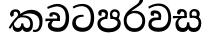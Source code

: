 SplineFontDB: 3.0
FontName: Experiment-Sinhala
FullName: Experiment-Sinhala
FamilyName: Experiment-Sinhala
Weight: Regular
Copyright: Copyright (c) 2015, Pathum Egodawatta
UComments: "2015-9-29: Created with FontForge (http://fontforge.org)"
Version: 0.001
ItalicAngle: 0
UnderlinePosition: -204
UnderlineWidth: 102
Ascent: 1536
Descent: 512
InvalidEm: 0
LayerCount: 4
Layer: 0 0 "Back" 1
Layer: 1 0 "Fore" 0
Layer: 2 0 "Back 3" 1
Layer: 3 0 "s1" 1
PreferredKerning: 4
XUID: [1021 779 -1439063335 14876943]
FSType: 0
OS2Version: 0
OS2_WeightWidthSlopeOnly: 0
OS2_UseTypoMetrics: 1
CreationTime: 1443542790
ModificationTime: 1453422788
PfmFamily: 17
TTFWeight: 400
TTFWidth: 5
LineGap: 250
VLineGap: 0
OS2TypoAscent: 1800
OS2TypoAOffset: 0
OS2TypoDescent: -512
OS2TypoDOffset: 0
OS2TypoLinegap: 250
OS2WinAscent: 1800
OS2WinAOffset: 0
OS2WinDescent: 100
OS2WinDOffset: 0
HheadAscent: 1595
HheadAOffset: 0
HheadDescent: -56
HheadDOffset: 0
OS2CapHeight: 0
OS2XHeight: 0
OS2Vendor: 'PfEd'
Lookup: 260 1 0 "'abvm' Above Base Mark in Thaana lookup 0" { "'abvm' Above Base Mark in Thaana lookup 0-1"  } ['abvm' ('thaa' <'dflt' > ) ]
MarkAttachClasses: 1
DEI: 91125
Encoding: ISO8859-1
Compacted: 1
UnicodeInterp: none
NameList: sinhala
DisplaySize: -96
AntiAlias: 1
FitToEm: 1
WinInfo: 0 8 2
BeginPrivate: 0
EndPrivate
Grid
-2048 736 m 0
 4096 736 l 1024
-2048 159.120117188 m 0
 4096 159.120117188 l 1024
-2048 -40.9599609375 m 0
 4096 -40.9599609375 l 1024
-2048 1114.89648438 m 4
 4096 1114.89648438 l 1028
-2048 1495.04003906 m 0
 4096 1495.04003906 l 1024
-2048 241.6640625 m 0
 4096 241.6640625 l 1024
-2048 1411.48144531 m 0
 4096 1411.48144531 l 1024
EndSplineSet
AnchorClass2: "thn_ubufibi" "'abvm' Above Base Mark in Thaana lookup 0-1" 
BeginChars: 263 9

StartChar: si_Tta
Encoding: 256 3495 0
GlifName: si_T_ta
Width: 1259
VWidth: 6
Flags: HMW
LayerCount: 4
Back
SplineSet
674 774 m 1
 541.073242188 782.038085938 291.123046875 719.741210938 256 438 c 0
 236.704101562 283.213867188 335.82421875 147.373046875 547 146 c 0
 873.80078125 143.993164062 989.090820312 454.90234375 1005 688 c 0
 1025 981.034179688 955.36764809 1284.62119784 599 1263 c 4
 429.570719177 1252.72054837 250 1171 163 1040 c 1
 84 1108 l 0
 168 1225 352.700195312 1375.71679688 631 1389 c 0
 1101.99985358 1411.48074422 1208 1062 1188 678 c 0
 1165.84277344 252.576171875 930.295898438 -59 519 -59 c 0
 181.803710938 -59 37.6021541695 139.884144972 62 384 c 0
 92 684.168945312 347.47265625 883.678710938 672 880 c 1
 674 774 l 1
EndSplineSet
Fore
SplineSet
642 730 m 1
 528 736 242.422246134 727.541807183 244 432 c 0
 244.886146818 266.008689388 375.82421875 165.296875 607 164 c 0
 933.802734375 162.166992188 1015 434.360085946 1015 688 c 0
 1015 1031.03418803 849.025390625 1268.25878906 550 1273 c 0
 311.760533934 1276.77741689 139.413085938 1150 133 1150 c 1
 88 1243 l 0
 88 1243 295.014648438 1390 581 1389 c 0
 977.712890625 1387.61328125 1188 1102 1188 678 c 0
 1188 252 990.296006422 -41 579 -41 c 0
 261.803669725 -41 62 148.668246445 62 394 c 0
 62 784.168561441 437.47265625 852.678710938 642 829 c 1
 642 730 l 1
EndSplineSet
Layer: 2
Layer: 3
EndChar

StartChar: si_Pa
Encoding: 257 3508 1
GlifName: si_P_a
Width: 1339
VWidth: -24
Flags: HMW
LayerCount: 4
Back
Fore
SplineSet
659 -69 m 0
 340 -69 72 89.8602150534 72 376 c 0
 72 734.207920792 518 738 518 738 c 1
 582 635 l 1
 576.318302387 635 225 609.064935065 225 392 c 1
 228.90990991 291.434782609 349.13963964 135 659 135 c 0
 989.668112795 135 1106.0867679 299.230769231 1110 415 c 1
 1115.84251969 555.666666666 896.748031496 635 739 635 c 1
 797 738 l 1
 797 738 1268 748.683501684 1268 390 c 0
 1268 49.4200426439 921 -69 659 -69 c 0
881 663 m 1
 739 635 l 1
 711 870 l 0
 711 1038 855.091603053 1114 953 1114 c 0
 1094 1114 1219 1022 1219 866 c 0
 1219 765.306620209 1138 619 1138 619 c 5
 1038 664 l 5
 1062.42839409 722.138181266 1094.6162127 763.676342578 1104 854 c 1
 1104 854 1097.1990953 993 961 993 c 0
 898.304964539 993 831 945.933884298 831 862 c 0
 831 829.35978836 881 663 881 663 c 1
443 677.896484375 m 1
 488 862.896484375 l 0
 459.419806193 956.222572871 388.172413793 965.896484375 295 965.896484375 c 0
 277 775.896484375 l 1
 231.138544048 779.276842168 184.766488292 780.932857207 145 804.896484375 c 1
 145 804.896484375 115 863.501135538 115 916.896484375 c 4
 115 1064.17621404 259.419512195 1111.79296875 377 1111.79296875 c 0
 494.032374101 1111.79296875 618 1042.07396049 618 889.79296875 c 0
 582 635 l 1
 443 677.896484375 l 1
EndSplineSet
Layer: 2
Layer: 3
EndChar

StartChar: si_Va
Encoding: 258 3520 2
GlifName: si_V_a
Width: 1278
VWidth: 6
Flags: HMW
LayerCount: 4
Back
SplineSet
550.912109375 612.3515625 m 1
 585.727539062 729.087890625 l 1
 585.727539062 729.087890625 528.383789062 856.064453125 321.536132812 856.064453125 c 0
 309.248046875 784.383789062 l 1
 206.84765625 786.431640625 l 1
 192.51171875 806.912109375 184.3203125 819.200195312 184.3203125 851.967773438 c 0
 184.3203125 929.4921875 256.005859375 969.009765625 389.120117188 966.65625 c 0
 526.370117188 964.23046875 692.223632812 884.736328125 688.127929688 712.704101562 c 0
 667.6484375 563.200195312 l 1
 550.912109375 612.3515625 l 1
667.6484375 563.200195312 m 1
 663.551757812 563.200195312 192.51171875 495.616210938 192.51171875 309.248046875 c 1
 196.608398438 186.368164062 321.540039062 124.349609375 561.15234375 122.879882812 c 0
 894.975585938 120.83203125 1019.90429688 438.272460938 1019.90429688 688.127929688 c 1
 1019.90429688 1036.28808594 899.072265625 1249.28027344 569.34375 1263.61621094 c 1
 399.360351562 1255.42382812 106.49609375 1142.78417969 100.3515625 1142.78417969 c 1
 67.583984375 1222.65625 l 0
 139.263671875 1290.24023438 395.265625 1389.42382812 571.391601562 1388.54394531 c 0
 980.9921875 1386.49609375 1187.83984375 1101.82421875 1187.83984375 677.887695312 c 0
 1187.83984375 251.904296875 974.84765625 -40.9599609375 573.440429688 -40.9599609375 c 0
 268.288085938 -40.9599609375 49.15234375 40.9599609375 49.15234375 278.528320312 c 0
 49.15234375 471.040039062 192.51171875 526.3359375 235.51953125 557.055664062 c 1
 550.912109375 616.448242188 l 1
 667.6484375 563.200195312 l 1
EndSplineSet
Fore
SplineSet
703 561 m 2
 701 561 653 562 569 562 c 0
 425 562 229.317597718 539.011071695 233 360 c 4
 235.075471697 248.356388879 347.792962574 168.229885058 611 166 c 0
 940.616963503 163.15250492 1088 401.758789062 1088 688 c 0
 1088 1039.95317509 928.47282385 1296.29361019 549 1293 c 0
 327.456593783 1290.74941414 105.74413646 1142 100 1142 c 1
 68 1243 l 1
 145.35387674 1295 350.92445328 1410 601 1409 c 0
 1024.29086871 1407.12192341 1238 1093.36427567 1238 678 c 0
 1238 272 1045.02702703 -41 566 -41 c 0
 319.21848253 -41 70 81 70 319 c 0
 70 655.527075813 358 686 358 686 c 1
 585.453125 691.986328125 l 1
 596.254882812 758.482421875 583.057617188 793.573242188 575 841 c 1
 575 841 530 907 364 907 c 1
 352 777 l 1
 207 795 l 1
 193 815 184 858 184 921 c 0
 184 1019 297 1057 389 1057 c 0
 567 1057 726.452632689 977.768344476 729 762 c 0
 729.814644769 692.997562696 703 561 703 561 c 2
EndSplineSet
Layer: 2
Layer: 3
EndChar

StartChar: space
Encoding: 32 32 3
GlifName: space
Width: 360
VWidth: 0
Flags: HW
LayerCount: 4
Back
Fore
Layer: 2
Layer: 3
EndChar

StartChar: si_Ra
Encoding: 259 3515 4
GlifName: si_R_a
Width: 1290
VWidth: 30
Flags: HMW
LayerCount: 4
Back
Fore
SplineSet
1083 1604 m 1
 1083 1424.27050781 903.1875 1304.25292969 685 1160 c 0
 493.948242188 1046.95703125 237.108398438 835.075195312 238 542 c 0
 238.75395347 294.170622256 391.151367188 142 644 142 c 0
 896.977539062 142 1037.62402344 292.994140625 1039 529 c 0
 1040.49414062 785.3359375 846.7421875 917 644 917 c 0
 411.8125 917 282 751 282 751 c 1
 352 915 l 0
 350.666992188 920.758789062 459.346679688 1034.78613281 678 1038 c 0
 884.186523438 1041.03027344 1189 909.787109375 1189 527 c 0
 1189 199 997.778320312 -48 645 -48 c 0
 273.223632812 -48 88 204 88 530 c 0
 88 1075.3359375 700.24609375 1254.37792969 851 1454 c 1
 949 1666 l 1
 1047.73730469 1684 1083 1645 1083 1604 c 1
EndSplineSet
Layer: 2
Layer: 3
EndChar

StartChar: si_Ca
Encoding: 260 3488 5
GlifName: si_C_a
Width: 1362
VWidth: 6
Flags: HMW
LayerCount: 4
Back
SplineSet
70.4638671875 559.3203125 m 5
 455.17578125 635.618164062 579.709960938 617.349609375 813.091796875 636.087890625 c 5
 813.091796875 564.01953125 l 5
 621.654296875 574.200195312 365.9921875 543.431640625 70.4638671875 487.25 c 5
 70.4638671875 559.3203125 l 5
744.154296875 567.15234375 m 5
 768.198242188 717.557617188 l 5
 734.475585938 765.34765625 628.080078125 811.559570312 529.513671875 811.559570312 c 4
 482.51171875 687.790039062 l 5
 379.108398438 699.467773438 l 5
 356.0859375 720.25390625 347.654296875 754.883789062 354.041992188 791.194335938 c 4
 371.408203125 889.896484375 458.236328125 944.732421875 543.614257812 944.732421875 c 4
 655.095703125 944.732421875 849.124023438 858.81640625 849.124023438 714.423828125 c 4
 849.124023438 637.23046875 813.091796875 564.01953125 813.091796875 564.01953125 c 5
 744.154296875 567.15234375 l 5
810.893554688 564.646484375 m 5
 805.291992188 564.875976562 401.146484375 479.681640625 400.921875 275.629882812 c 5
 404.091796875 199.408203125 460.791992188 83.6123046875 679.606445312 83.26953125 c 4
 1030.57617188 82.7216796875 1123.14355469 397.0078125 1123.27832031 643.295898438 c 5
 1123.34765625 1001.81835938 1039.80371094 1199.60839844 829.385742188 1215.1484375 c 5
 581.177734375 1198.45605469 243.75390625 998.803710938 236.223632812 999.568359375 c 5
 204.576171875 1056.28417969 l 4
 304.811523438 1178.95019531 581.583984375 1321.18164062 831.891601562 1320.11816406 c 4
 1146.69238281 1318.78027344 1306.91992188 1069.44433594 1306.91992188 633.26953125 c 4
 1306.91992188 234.583984375 1090.89160156 -38.5419921875 687.125976562 -38.5419921875 c 4
 432.8515625 -38.5419921875 218.98828125 53.509765625 218.98828125 262.267578125 c 4
 218.98828125 362.330078125 281.864257812 464.677734375 377.543945312 509.18359375 c 5
 804.944335938 635.1484375 l 5
 810.893554688 564.646484375 l 5
EndSplineSet
Fore
SplineSet
76 637 m 1
 799 636 l 1
 799 517 l 1
 238 517 l 1
 73 494 l 1
 76 637 l 1
660 571 m 1
 680 629 l 1
 668 733 l 1
 668 733 654 841 447 841 c 0
 435 740 l 1
 292 739 l 1
 281.043945312 756.234113666 274 791.563545335 274 820 c 0
 274 918 365.6171875 968.200195312 486 967 c 0
 787 964.24 818 737 818 737 c 0
 799 517 l 1
 660 571 l 1
521 567 m 1
 518.768818076 567 381 429.3359375 381 309 c 1
 384.715993482 226.999748884 503.624071698 164.870647322 708 164 c 0
 1020.38556193 162.510104074 1112.2302383 432.447286778 1113 688 c 0
 1113.97810925 1022.16809605 991.99965789 1246.75159299 662 1261 c 1
 492 1253.56738281 199 1130 193 1130 c 1
 166 1228 l 0
 238 1269.80664062 498 1389.85839844 674 1389 c 0
 1084 1387 1287 1082 1287 678 c 0
 1287 252 1108.6171875 -41 709 -41 c 0
 359.461914062 -41 197 115.75 197 289 c 0
 197 363.16015625 233 416 233 416 c 1
 374 565 l 1
 521 567 l 1
EndSplineSet
Layer: 2
SplineSet
674 598 m 5
 659 758 l 5
 659 758 614 844 448 844 c 4
 436 727 l 5
 301 725 l 5
 287 745 278 798 278 831 c 4
 278 929 391 967 483 967 c 4
 661 967 807 885 823 672 c 4
 817 471 l 5
 674 598 l 5
817 471 m 5
 815 471 747 472 663 472 c 4
 514.713867188 472 317 455.86328125 317 330 c 5
 321.107421875 261.81640625 421.53125 138.229492188 698 136 c 4
 990.998046875 133.63671875 1122 365.30859375 1122 688 c 5
 1122 1048.31835938 993 1258.50488281 663 1273 c 5
 493 1265 200 1142 194 1142 c 5
 162 1223 l 4
 235 1275 489 1390 665 1389 c 4
 1075 1387 1282 1102 1282 678 c 4
 1282 252 1112 -41 690 -41 c 4
 385 -41 164 81 164 319 c 4
 164 573 452 596 452 596 c 5
 674 602 l 5
 817 471 l 5
EndSplineSet
Layer: 3
EndChar

StartChar: si_Sa
Encoding: 261 3523 6
Width: 1582
VWidth: -24
Flags: HW
LayerCount: 4
Back
SplineSet
103.694335938 765 m 1
 258.046875 798.989257812 648 822 836.463867188 794 c 1
 829.682617188 693 l 1
 829.682617188 693 640.252929688 692.918945312 448.682617188 688 c 0
 215 682 70.681640625 630 70.681640625 630 c 1
 103.694335938 765 l 1
448.453125 695 m 1
 585.915039062 697 l 2
 563.58984375 697 337.255859375 531.495117188 337.255859375 364.135742188 c 0
 337.255859375 272.411132812 378.713867188 170.643554688 515.940429688 173 c 0
 633.229492188 175.014648438 727.892578125 243.115234375 783.802734375 445.287109375 c 1
 908.736328125 445 l 1
 881.337890625 268.7265625 916.72265625 173 1075.94042969 173 c 0
 1257.52636719 173 1378.59570312 296.865234375 1378.59570312 438.56640625 c 0
 1378.59570312 697.40625 1164.81738281 689 951.068359375 689 c 1
 1074.00195312 797 l 1
 1074.00195312 797 1088.96289062 798.22265625 1113.39257812 798.22265625 c 0
 1222.05371094 798.22265625 1518.04492188 764.02734375 1518.04492188 480.392578125 c 0
 1518.04492188 185.46484375 1345.32910156 -42.341796875 1036.84375 -42.341796875 c 0
 856.486328125 -42.341796875 792.69140625 33.716796875 773.934570312 121 c 1
 713.138671875 35.5244140625 629.26953125 -40.77734375 458.661132812 -40.77734375 c 0
 236.010742188 -40.77734375 162.029296875 85.9609375 162.029296875 232.80859375 c 0
 162.029296875 489.227539062 368.229492188 652.53125 448.453125 695 c 1
1100.91796875 723 m 1
 951.068359375 689 l 1
 931.299804688 952.750976562 1114.88964844 1124 1325.49609375 1124 c 0
 1447.37988281 1124 1541.90527344 1055.25390625 1541.43652344 935.850585938 c 0
 1540.88769531 796 1473.51269531 731.952148438 1328.52441406 639 c 1
 1248.9140625 714 l 1
 1336.96972656 752.270507812 1411.24414062 819.334960938 1411.24414062 903.930664062 c 0
 1411.24414062 944.999023438 1395.34960938 1003 1305.56054688 1003 c 0
 1232.87402344 1003 1154.59863281 971.161132812 1114.59863281 848.180664062 c 0
 1101.13964844 806.80078125 1100.91796875 723 1100.91796875 723 c 1
681.994140625 729 m 1
 700.717773438 777.965820312 745.489257812 837.7578125 745.489257812 892.615234375 c 0
 745.489257812 958.749023438 691.810546875 1018.92089844 618.17578125 977 c 0
 497.930664062 853 l 0
 445.567382812 847.477539062 382.3515625 894.3359375 382.3515625 937.37109375 c 4
 382.3515625 1091.65820312 571.274414062 1124 652.49609375 1124 c 0
 780.346679688 1124 881.194335938 1064.6796875 881.194335938 936.385742188 c 0
 881.194335938 843.520507812 860.913085938 771.751953125 833.375976562 696 c 1
 681.994140625 729 l 1
EndSplineSet
Fore
SplineSet
49 770 m 1
 742 769 l 1
 732 663 l 1
 241 663 l 1
 46 650 l 1
 49 770 l 1
398 685 m 1
 575 677 l 1
 488.071289062 662.987304688 324.870117188 597.255859375 325 423 c 0
 325.123447562 257.377923997 432.017578125 159.380859375 566 163 c 0
 662.814239914 165.615151628 771 203.115234375 771 445.287109375 c 1
 886 445 l 1
 876.791015625 202.770507812 1009.41015625 163 1116 163 c 0
 1309.50585938 163 1361.4609375 295.885742188 1363 415 c 0
 1366.43847656 648.596679688 1163.71875 705 912 669 c 1
 980 775 l 1
 980 775 1501 870.408203125 1501 410 c 0
 1501 171.889648438 1384.20019531 -41.1630859375 1120 -42.3330078125 c 0
 937.025390625 -43.1435546875 869.150390625 33.173828125 830 121 c 1
 789.139648438 35.9462890625 719.794922574 -39.8341179113 551 -40.7705078125 c 0
 264.962392618 -42.357301555 174.567382812 154.37890625 175 346 c 0
 175.504882812 569.669921875 345.860351562 683.5546875 398 685 c 1
1034 703 m 1
 912 669 l 1
 902.50390625 728.357421875 896.390625 763.9609375 893 860 c 0
 886.4375 1045.88378906 1035.95410156 1115 1146 1115 c 0
 1287 1115 1422 1032 1422 876 c 0
 1422 689 1261 649 1261 649 c 1
 1221 664 l 1
 1221 664 1270.08300781 787.944335938 1267 864 c 0
 1264 938 1218 1003 1134 1003 c 0
 1063.58789062 1003 1008 963.868164062 1008 862 c 0
 1008 831 1034 703 1034 703 c 1
626 699 m 1
 631 884 l 0
 621.083984375 955.416015625 566.345703125 987 478 987 c 0
 381 823 l 1
 279 862 l 1
 279 862 258 906.53515625 258 938 c 0
 258 1078.55664062 391 1114 483 1114 c 0
 627.712890625 1114 750.858719354 1047.6899346 761 882 c 0
 766.02186593 799.951916872 748.672851562 728.883789062 735 666 c 1
 626 699 l 1
EndSplineSet
Layer: 2
Layer: 3
EndChar

StartChar: si_Ka
Encoding: 262 3482 7
Width: 1857
VWidth: -24
Flags: HWO
LayerCount: 4
Back
SplineSet
19.5888671875 201 m 1
 155.017578125 391.1875 383.160028533 628.200021948 665 845 c 0
 860 995 1034.41511346 1108.14994534 1295.99414062 1105.37207031 c 0
 1737.08618766 1100.6878317 1871.52832031 714.865234375 1812.11816406 445.20703125 c 0
 1720.25209387 28.2338909526 1477.91601562 -58.0009765625 1297.49902344 -58.0009765625 c 0
 1178.95898438 -58.0009765625 1159.26855469 -33 1159.26855469 -33 c 1
 1219.13769531 60 l 1
 1219.13769531 60 1239.59667969 45 1306.66992188 45 c 0
 1456.70898438 45 1577.6877357 159.627027397 1627.96679688 344 c 0
 1708.72949219 640.15625 1545.55078125 951.07421875 1205.52832031 951.07421875 c 0
 899.673828125 951.07421875 642 676 642 676 c 1
 450.272460938 551.521484375 409.819335938 514.484375 263.569335938 336 c 1
 92.7724609375 140 l 1
 19.5888671875 201 l 1
360 450 m 1
 320 414 294.669921875 350.982421875 294.669921875 301.555664062 c 0
 294.669921875 208.732421875 331.317723165 150.96819539 416.828125 153 c 0
 501 155 620.57421875 199.791015625 682.787109375 386.287109375 c 1
 777.736328125 385 l 0
 776.28515625 370.017578125 775.602539062 356.029296875 775.602539062 342.970703125 c 0
 775.602539062 188.352539062 859.790039062 162.916015625 913.831054688 162.916015625 c 0
 1011.65722656 162.916015625 1154.91210938 262.72265625 1154.91210938 426 c 0
 1154.91210938 596.620032623 1000.80175781 672.568359375 849.5546875 672.568359375 c 0
 726.768554688 672.568359375 627.190429688 648.62890625 510.93359375 587 c 1
 531.795898438 638 l 2
 549.534179688 666.38671875 708.046875 779.364257812 930.221679688 777.087890625 c 0
 1085.3984375 775.498046875 1298.328125 681.498046875 1298.328125 430 c 0
 1298.328125 185.319335938 1157.62403419 -52.4406036865 863.623046875 -52.3330078125 c 0
 710.389649063 -52.2769288125 670.779296875 56.1708984375 670.779296875 136.487304688 c 0
 670.779296875 150.987304688 673.375 185.627929688 678.719726562 200 c 1
 735 214.138671875 l 1
 702.634765625 142.169921875 629.819335938 -50.7841796875 403.275390625 -50.7841796875 c 0
 223.512695312 -50.7841796875 155.7890625 125.25390625 205.076171875 255.95703125 c 0
 229.065429688 319.57421875 282.956054688 399.064453125 318.400390625 440 c 0
 360 450 l 1
429 647 m 1
 552.377929688 749.293945312 618.24754598 1021.45073299 420.173828125 995.771484375 c 0
 346.359202697 986.20179417 303.140625 933.627929688 315.915039062 872 c 1
 360.196289062 724.888671875 l 4
 327.758789062 677.698242188 248.44140625 668.228515625 208 673.51953125 c 0
 157.522460938 680.123046875 126.126953125 718.799286914 126.126953125 816.888671875 c 0
 126.126953125 978.076171875 266.373345565 1098.67500337 443.858398438 1115.36816406 c 0
 620.906451428 1132.02022322 680.293945312 1020.21972656 678.831054688 918 c 0
 676.458984375 752.249023438 534.84375 706.60546875 491.904296875 645 c 0
 429 647 l 1
EndSplineSet
Fore
SplineSet
42 188 m 0
 256.553710938 604.803710938 713.666015625 1081.31542969 1148 1098.37207031 c 0
 1449.48730469 1110.21191406 1745.84765625 973.0625 1769.24804688 586 c 0
 1785.81152344 312.02734375 1686.57226562 -37.5234375 1392 -38.34375 c 0
 1322.9921875 -38.5361328125 1270 -16 1270 -16 c 1
 1292 87 l 1
 1292 87 1328.18457031 72.2177734375 1377.99804688 72.134765625 c 0
 1545.04199219 71.8544921875 1620.29394531 267.825195312 1612.08203125 481 c 0
 1601.57324219 753.8046875 1425.48632812 889.000976562 1162 908.762695312 c 4
 988.7265625 921.758789062 827.06640625 879.69921875 670 782.302734375 c 1
 413.924804688 598.390625 213.541992188 285.364257812 123 128 c 1
 123 128 32.4765625 169.499023438 42 188 c 0
322 434 m 1
 264.174804688 346.063476562 336.608396141 158.673260826 503 158 c 0
 579.025390625 157.692382812 679.452148438 209.590820312 681 395.287109375 c 1
 786 395 l 0
 788.963867188 194.751953125 905.067996448 156.536681065 973 158 c 0
 1081.07910156 160.328125 1138 237.651367188 1138 366 c 0
 1138 599.491210938 998.892578125 703.728515625 717 705.546875 c 0
 636.498601236 706.0661525 586.551757812 697.2421875 524 673 c 1
 636 777 l 1
 661.305664062 785.634765625 692.977883658 798.468977503 753 803.087890625 c 0
 957.80859375 818.848632812 1278 741.895507812 1278 350 c 0
 1278 115.971679688 1182.78238253 -41.5148953166 977 -42.3330078125 c 0
 754.452148438 -43.2177734375 740 130 740 130 c 1
 740 130 697.933695427 -40.0086533153 498 -40.7705078125 c 0
 197.568804691 -41.9153116273 216 291 258 366 c 0
 322 434 l 1
493 769 m 1
 554.739257812 913.861328125 460.436523438 1002.94042969 368 996.159179688 c 0
 318.063476562 992.49609375 304.360351562 983.471679688 296 927 c 1
 284 779 l 0
 182 729.73828125 l 0
 182 729.73828125 104.237304688 791.979492188 104 874.888671875 c 0
 103.608398438 1011.93847656 217.459960938 1115.1328125 386 1115.88867188 c 0
 525.584960938 1116.51464844 623.448242188 1035.78515625 628.012695312 933 c 0
 630.975585938 866.283203125 611.495117188 789.330078125 586 757 c 1
 493 769 l 1
EndSplineSet
Layer: 2
SplineSet
32 158 m 4
 246.553416989 574.803710938 723.665671307 1048.31503036 1158 1065.37207031 c 4
 1459.48761582 1077.2119963 1741.39878573 929.767578125 1769.24804688 543 c 4
 1785.81153169 269.02734375 1686.57255274 -41.5234375 1392 -42.34375 c 4
 1322.99256889 -42.5359188148 1270 -20 1270 -20 c 5
 1292 83 l 5
 1292 83 1328.18474504 68.2118299144 1377.99804688 68.134765625 c 4
 1545.04190012 67.8549731767 1630.29350323 224.825665525 1622.08203125 438 c 4
 1611.57361467 710.804281232 1435.64125804 868.185824081 1172 885.762695312 c 4
 998.726807322 898.758470854 827.066566219 836.698826399 670.000014219 739.30263602 c 5
 413.924367403 555.390259565 203.541910355 255.364704197 113 98 c 5
 113 98 22.4762872072 139.498692076 32 158 c 4
211 270 m 5
 383.174804688 292.063476562 336.608398438 158.673828125 503 158 c 4
 579.025390625 157.692382812 679.452148438 209.590820312 681 395.287109375 c 5
 786 395 l 4
 788.963867188 194.751953125 905.065429688 156.661132812 973 158 c 4
 1091.07910156 160.328125 1130 237.651367188 1130 366 c 4
 1130 529.491210938 998.892578125 680.729492188 747 682.546875 c 4
 666.499023438 683.127929688 616.551757812 674.2421875 554 650 c 5
 666 754 l 5
 691.305664062 762.634765625 722.82421875 778.395507812 783 780.087890625 c 4
 987.80859375 785.848632812 1278 691.895507812 1278 350 c 4
 1278 115.971679688 1182.78238253 -41.5148953166 977 -42.3330078125 c 4
 754.452148438 -43.2177734375 740 130 740 130 c 5
 740 130 697.93359375 -39.982421875 498 -40.7705078125 c 4
 207.568804691 -41.9153116273 270 281 162 176 c 4
 211 270 l 5
448 695 m 5
 544.21484375 779.861328125 518.111328125 953.887695312 358 953.159179688 c 4
 284.529065189 952.824882767 222.994140625 890.471679688 226 824 c 5
 314 676 l 4
 202 616.73828125 l 4
 137.740234375 625.686523438 50.7734375 669.224609375 44 781.888671875 c 4
 34.548828125 939.086914062 184.606445312 1067.39355469 356 1072.88867188 c 4
 614.270507812 1081.16894531 669.3515625 864.913085938 609.2265625 768 c 4
 561.803710938 691.561523438 594.921875 726.190429688 521 664 c 5
 448 695 l 5
EndSplineSet
Layer: 3
EndChar

StartChar: uni0061
Encoding: 97 97 8
Width: 1281
VWidth: 153
Flags: HW
LayerCount: 4
Back
Fore
Layer: 2
Layer: 3
EndChar
EndChars
EndSplineFont
